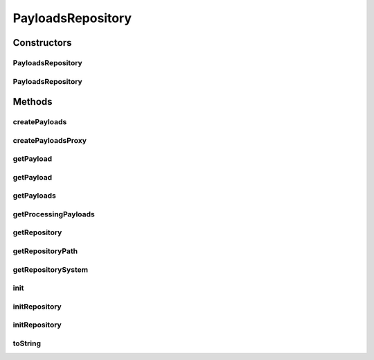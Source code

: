 .. java:import:: java.io File

.. java:import:: java.util Collection

.. java:import:: java.util Properties

.. java:import:: hk.hku.cecid.piazza.commons.io FileSystem

.. java:import:: hk.hku.cecid.piazza.commons.module SystemComponent

PayloadsRepository
==================

.. java:package:: hk.hku.cecid.edi.sfrm.com
   :noindex:

.. java:type:: public abstract class PayloadsRepository extends SystemComponent

   A Generic repository for collect a set of payloads that satisfies some criteria. \ **SPA Component Guideline:**\

   ..

   #. Add a new parameter with the name is "location".
   #. The value of newly parameter should be the absolute repository path.

   \ **Example**\  If the location is C:\corvus\repository\test-repository,

   .. parsed-literal::

      <component id="test" name="Test Repository">
          <class>hk.hku.cecid.edi.sfrm.com.XXXXRepository</class>
          <parameter name="location" value="C:\corvus\repository\test-repository"/>
      </component>

   * Creation Date: 5/10/2006

   :author: Twinsen

Constructors
------------
PayloadsRepository
^^^^^^^^^^^^^^^^^^

.. java:constructor:: public PayloadsRepository()
   :outertype: PayloadsRepository

   Constructor.

PayloadsRepository
^^^^^^^^^^^^^^^^^^

.. java:constructor:: public PayloadsRepository(String repoPath) throws Exception
   :outertype: PayloadsRepository

Methods
-------
createPayloads
^^^^^^^^^^^^^^

.. java:method:: public abstract NamedPayloads createPayloads(Object[] params, int initialState) throws Exception
   :outertype: PayloadsRepository

   Create a customizing payloads for the specified parameter.

   :param params: An array object parameters set for creating the payload.
   :param initialState: The initial state of the payloads, see \ :java:ref:`PayloadsState`\  for details
   :throws Exception: Any kind of exception.

createPayloadsProxy
^^^^^^^^^^^^^^^^^^^

.. java:method:: protected abstract NamedPayloads createPayloadsProxy(File proxyObj)
   :outertype: PayloadsRepository

   Create a customizing payloads for this repository.

   :param proxyObj: The file object for the payloads.
   :return: a customizing payloads.

getPayload
^^^^^^^^^^

.. java:method:: public NamedPayloads getPayload(String name)
   :outertype: PayloadsRepository

   Get a particular payload in the payload repository.

   :param name: The physical file name of the payload.
   :return: the payload with the specified name or null if it does not exist.

getPayload
^^^^^^^^^^

.. java:method:: public abstract NamedPayloads getPayload(Object[] params, int state)
   :outertype: PayloadsRepository

   Get a particular payload in the payload repository by the specified parameters.

   :param params: An array object parameters set for creating the payload.
   :param state: The current state of that payload.
   :return: the payload with the specified params or null if it does not exist.

getPayloads
^^^^^^^^^^^

.. java:method:: public abstract Collection getPayloads()
   :outertype: PayloadsRepository

   :return: Get the list of pending payloads in the payload repository.

getProcessingPayloads
^^^^^^^^^^^^^^^^^^^^^

.. java:method:: public abstract Collection getProcessingPayloads()
   :outertype: PayloadsRepository

   :return: Get the list of processing payloads in the payload repositoy;

getRepository
^^^^^^^^^^^^^

.. java:method:: public File getRepository()
   :outertype: PayloadsRepository

   Get the repository.

   :return: Return the repository.

getRepositoryPath
^^^^^^^^^^^^^^^^^

.. java:method:: public String getRepositoryPath()
   :outertype: PayloadsRepository

   :return: get the repository absolute path.

getRepositorySystem
^^^^^^^^^^^^^^^^^^^

.. java:method:: public FileSystem getRepositorySystem()
   :outertype: PayloadsRepository

   Get the repository system

   :return: Return the repository.

init
^^^^

.. java:method:: protected void init() throws Exception
   :outertype: PayloadsRepository

   Component Initialization.

   :throws Exception:

initRepository
^^^^^^^^^^^^^^

.. java:method:: protected void initRepository(String repository)
   :outertype: PayloadsRepository

   Initialize the repository. Create the repository if it does not exist.

   :param repository:

initRepository
^^^^^^^^^^^^^^

.. java:method:: protected void initRepository(File repository)
   :outertype: PayloadsRepository

   Initialize the repository. Create the repository if it does not exist.

   :param repository:

toString
^^^^^^^^

.. java:method:: public String toString()
   :outertype: PayloadsRepository

   toString method.

